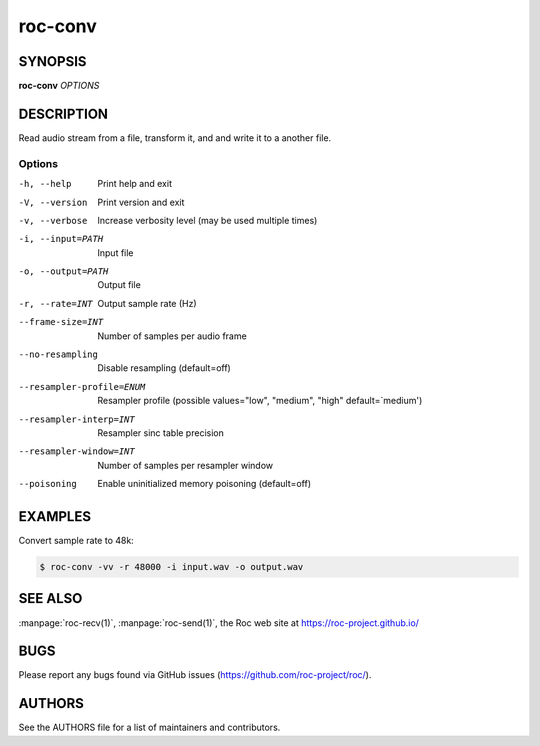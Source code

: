 roc-conv
********

SYNOPSIS
========

**roc-conv** *OPTIONS*

DESCRIPTION
===========

Read audio stream from a file, transform it, and and write it to a another file.

Options
-------

-h, --help                Print help and exit
-V, --version             Print version and exit
-v, --verbose             Increase verbosity level (may be used multiple times)
-i, --input=PATH          Input file
-o, --output=PATH         Output file
-r, --rate=INT            Output sample rate (Hz)
--frame-size=INT          Number of samples per audio frame
--no-resampling           Disable resampling  (default=off)
--resampler-profile=ENUM  Resampler profile  (possible values="low", "medium", "high" default=`medium')
--resampler-interp=INT    Resampler sinc table precision
--resampler-window=INT    Number of samples per resampler window
--poisoning               Enable uninitialized memory poisoning (default=off)

EXAMPLES
========

Convert sample rate to 48k:

.. code::

    $ roc-conv -vv -r 48000 -i input.wav -o output.wav

SEE ALSO
========

:manpage:`roc-recv(1)`, :manpage:`roc-send(1)`, the Roc web site at https://roc-project.github.io/

BUGS
====

Please report any bugs found via GitHub issues (https://github.com/roc-project/roc/).

AUTHORS
=======

See the AUTHORS file for a list of maintainers and contributors.
